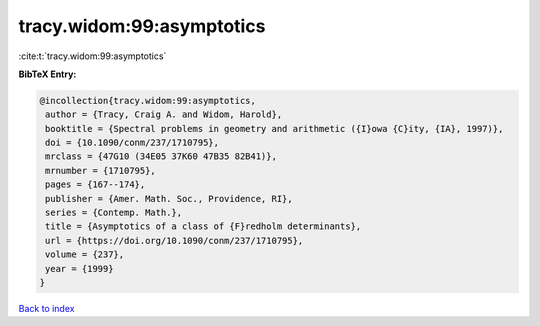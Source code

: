 tracy.widom:99:asymptotics
==========================

:cite:t:`tracy.widom:99:asymptotics`

**BibTeX Entry:**

.. code-block:: bibtex

   @incollection{tracy.widom:99:asymptotics,
    author = {Tracy, Craig A. and Widom, Harold},
    booktitle = {Spectral problems in geometry and arithmetic ({I}owa {C}ity, {IA}, 1997)},
    doi = {10.1090/conm/237/1710795},
    mrclass = {47G10 (34E05 37K60 47B35 82B41)},
    mrnumber = {1710795},
    pages = {167--174},
    publisher = {Amer. Math. Soc., Providence, RI},
    series = {Contemp. Math.},
    title = {Asymptotics of a class of {F}redholm determinants},
    url = {https://doi.org/10.1090/conm/237/1710795},
    volume = {237},
    year = {1999}
   }

`Back to index <../By-Cite-Keys.rst>`_
